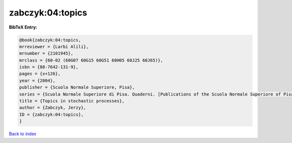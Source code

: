 zabczyk:04:topics
=================

.. :cite:t:`zabczyk:04:topics`

.. bibliography:: ../../All.bib

**BibTeX Entry:**

.. code-block:: bibtex

   @book{zabczyk:04:topics,
   mrreviewer = {Larbi Alili},
   mrnumber = {2101945},
   mrclass = {60-02 (60G07 60G15 60G51 60H05 60J25 60J65)},
   isbn = {88-7642-131-9},
   pages = {x+126},
   year = {2004},
   publisher = {Scuola Normale Superiore, Pisa},
   series = {Scuola Normale Superiore di Pisa. Quaderni. [Publications of the Scuola Normale Superiore of Pisa]},
   title = {Topics in stochastic processes},
   author = {Zabczyk, Jerzy},
   ID = {zabczyk:04:topics},
   }

`Back to index <../index>`_
